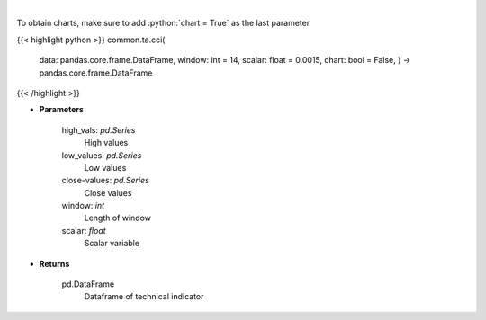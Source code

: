 .. role:: python(code)
    :language: python
    :class: highlight

|

.. raw:: html

    <h3>
    > Commodity channel index
    </h3>

To obtain charts, make sure to add :python:`chart = True` as the last parameter

{{< highlight python >}}
common.ta.cci(
    data: pandas.core.frame.DataFrame,
    window: int = 14,
    scalar: float = 0.0015,
    chart: bool = False,
    ) -> pandas.core.frame.DataFrame
{{< /highlight >}}

* **Parameters**

    high_vals: *pd.Series*
        High values
    low_values: *pd.Series*
        Low values
    close-values: *pd.Series*
        Close values
    window: *int*
        Length of window
    scalar: *float*
        Scalar variable

    
* **Returns**

    pd.DataFrame
        Dataframe of technical indicator
    